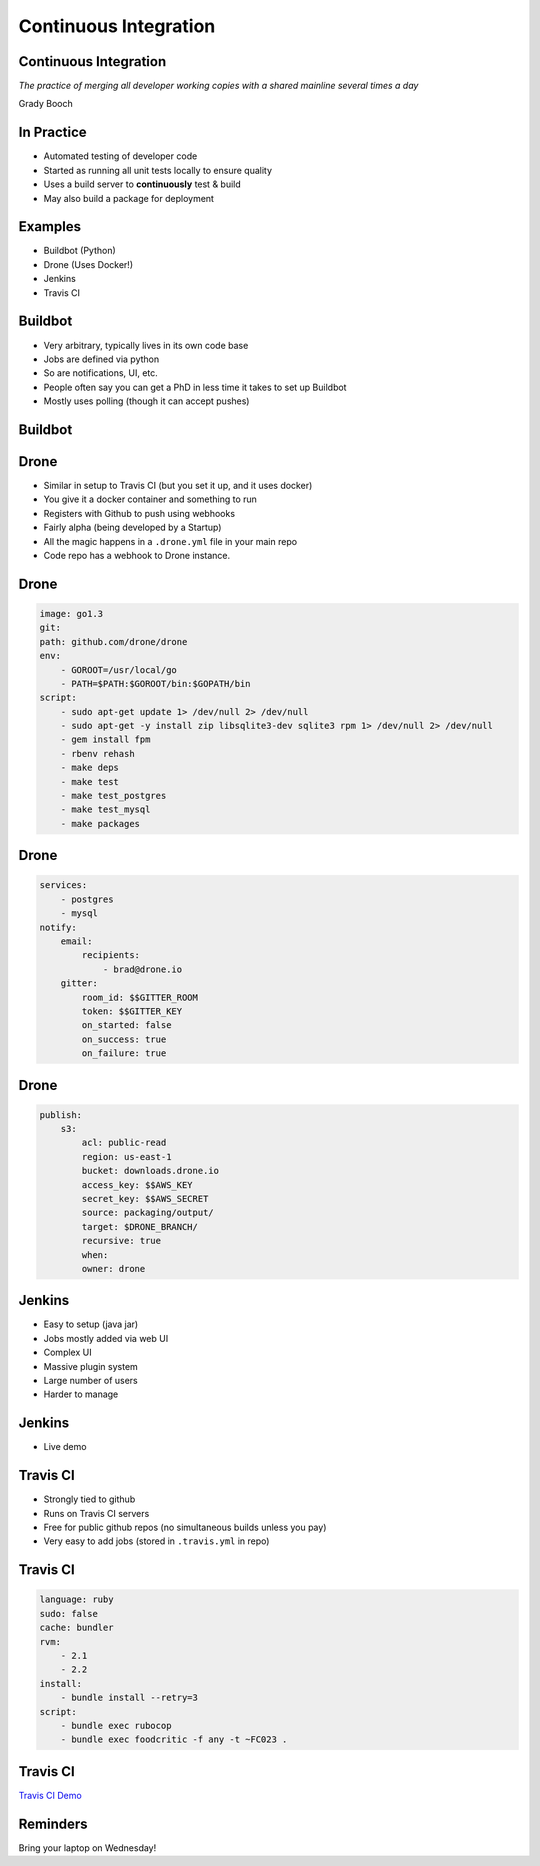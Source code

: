 .. _08_continuous_integration:

Continuous Integration
======================

Continuous Integration
----------------------

*The practice of merging all developer working copies with a shared mainline
several times a day*

Grady Booch

In Practice
-----------

* Automated testing of developer code
* Started as running all unit tests locally to ensure quality
* Uses a build server to **continuously** test & build
* May also build a package for deployment

Examples
--------

* Buildbot (Python)
* Drone (Uses Docker!)
* Jenkins
* Travis CI

Buildbot
--------

* Very arbitrary, typically lives in its own code base
* Jobs are defined via python
* So are notifications, UI, etc.
* People often say you can get a PhD in less time it takes
  to set up Buildbot
* Mostly uses polling (though it can accept pushes)

Buildbot
--------

.. figure:: ../_static/buildbot.png


Drone
-----

* Similar in setup to Travis CI (but you set it up, and it uses docker)
* You give it a docker container and something to run
* Registers with Github to push using webhooks
* Fairly alpha (being developed by a Startup)
* All the magic happens in a ``.drone.yml`` file in your main repo
* Code repo has a webhook to Drone instance.

Drone
-----

.. code-block:: yaml

    image: go1.3
    git:
    path: github.com/drone/drone
    env:
        - GOROOT=/usr/local/go
        - PATH=$PATH:$GOROOT/bin:$GOPATH/bin
    script:
        - sudo apt-get update 1> /dev/null 2> /dev/null
        - sudo apt-get -y install zip libsqlite3-dev sqlite3 rpm 1> /dev/null 2> /dev/null
        - gem install fpm
        - rbenv rehash
        - make deps
        - make test
        - make test_postgres
        - make test_mysql
        - make packages

Drone
-----

.. code-block:: yaml

    services:
        - postgres
        - mysql
    notify:
        email:
            recipients:
                - brad@drone.io
        gitter:
            room_id: $$GITTER_ROOM
            token: $$GITTER_KEY
            on_started: false
            on_success: true
            on_failure: true

Drone
-----

.. code-block:: yaml

    publish:
        s3:
            acl: public-read
            region: us-east-1
            bucket: downloads.drone.io
            access_key: $$AWS_KEY
            secret_key: $$AWS_SECRET
            source: packaging/output/
            target: $DRONE_BRANCH/
            recursive: true
            when:
            owner: drone

Jenkins
-------

* Easy to setup (java jar)
* Jobs mostly added via web UI
* Complex UI
* Massive plugin system
* Large number of users
* Harder to manage

Jenkins
-------

* Live demo

Travis CI
---------

* Strongly tied to github
* Runs on Travis CI servers
* Free for public github repos (no simultaneous builds unless you pay)
* Very easy to add jobs (stored in ``.travis.yml`` in repo)

Travis CI
---------

.. code-block:: yaml

    language: ruby
    sudo: false
    cache: bundler
    rvm:
        - 2.1
        - 2.2
    install:
        - bundle install --retry=3
    script:
        - bundle exec rubocop
        - bundle exec foodcritic -f any -t ~FC023 .

Travis CI
---------

`Travis CI Demo`_

.. _Travis CI Demo: https://travis-ci.org/osuosl-cookbooks/osl-haproxy

Reminders
---------

Bring your laptop on Wednesday!

